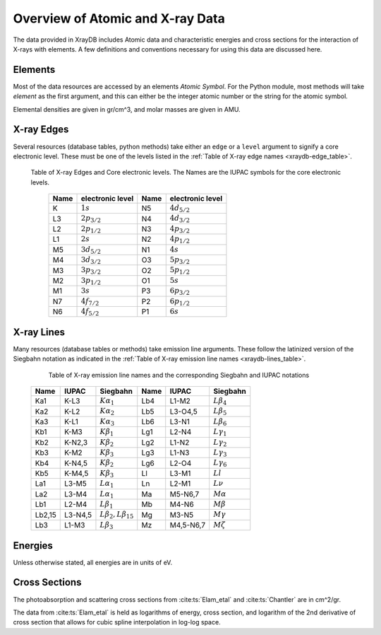 Overview of Atomic and X-ray Data
======================================

The data provided in XrayDB includes Atomic data and characteristic
energies and cross sections for the interaction of X-rays with elements.  A
few definitions and conventions necessary for using this data are discussed
here.


Elements
-----------

Most of the data resources are accessed by an elements *Atomic Symbol*.
For the Python module, most methods will take `element` as the first
argument, and this can either be the integer atomic number or the string
for the atomic symbol.

Elemental densities are given in gr/cm^3, and molar masses are given in
AMU.

X-ray Edges
--------------

Several resources (database tables, python methods) take either an ``edge``
or a ``level`` argument to signify a core electronic level.  These must be
one of the levels listed in the :ref:`Table of X-ray edge names
<xraydb-edge_table>`.

.. index:: Table of X-ray Edges
.. _xraydb-edge_table:

   Table of X-ray Edges and Core electronic levels.  The Names are the
   IUPAC symbols for the core electronic levels.

    +-----+-------------------+-----+-------------------+
    |Name |electronic level   |Name |electronic level   |
    +=====+===================+=====+===================+
    | K   | :math:`1s`        | N5  | :math:`4d_{5/2}`  |
    +-----+-------------------+-----+-------------------+
    | L3  | :math:`2p_{3/2}`  | N4  | :math:`4d_{3/2}`  |
    +-----+-------------------+-----+-------------------+
    | L2  | :math:`2p_{1/2}`  | N3  | :math:`4p_{3/2}`  |
    +-----+-------------------+-----+-------------------+
    | L1  | :math:`2s`        | N2  | :math:`4p_{1/2}`  |
    +-----+-------------------+-----+-------------------+
    | M5  | :math:`3d_{5/2}`  | N1  | :math:`4s`        |
    +-----+-------------------+-----+-------------------+
    | M4  | :math:`3d_{3/2}`  | O3  |  :math:`5p_{3/2}` |
    +-----+-------------------+-----+-------------------+
    | M3  | :math:`3p_{3/2}`  | O2  |  :math:`5p_{1/2}` |
    +-----+-------------------+-----+-------------------+
    | M2  | :math:`3p_{1/2}`  | O1  |  :math:`5s`       |
    +-----+-------------------+-----+-------------------+
    | M1  | :math:`3s`        | P3  |  :math:`6p_{3/2}` |
    +-----+-------------------+-----+-------------------+
    | N7  | :math:`4f_{7/2}`  | P2  |  :math:`6p_{1/2}` |
    +-----+-------------------+-----+-------------------+
    | N6  | :math:`4f_{5/2}`  | P1  |  :math:`6s`       |
    +-----+-------------------+-----+-------------------+


X-ray Lines
--------------

Many resources (database tables or methods) take emission line arguments.
These follow the latinized version of the Siegbahn notation as indicated in
the :ref:`Table of X-ray emission line names <xraydb-lines_table>`.


.. index:: Table of X-ray emission lines
.. _xraydb-lines_table:

    Table of X-ray emission line names and the corresponding Siegbahn and IUPAC notations

   +--------+-----------+-----------------------------+--------+-------------+-----------------------------+
   | Name   | IUPAC     | Siegbahn                    | Name   | IUPAC       | Siegbahn                    |
   +========+===========+=============================+========+=============+=============================+
   | Ka1    | K-L3      | :math:`K\alpha_1`           | Lb4    | L1-M2       | :math:`L\beta_4`            |
   +--------+-----------+-----------------------------+--------+-------------+-----------------------------+
   | Ka2    | K-L2      | :math:`K\alpha_2`           | Lb5    | L3-O4,5     | :math:`L\beta_5`            |
   +--------+-----------+-----------------------------+--------+-------------+-----------------------------+
   | Ka3    | K-L1      | :math:`K\alpha_3`           | Lb6    | L3-N1       | :math:`L\beta_6`            |
   +--------+-----------+-----------------------------+--------+-------------+-----------------------------+
   | Kb1    | K-M3      | :math:`K\beta_1`            | Lg1    | L2-N4       | :math:`L\gamma_1`           |
   +--------+-----------+-----------------------------+--------+-------------+-----------------------------+
   | Kb2    | K-N2,3    | :math:`K\beta_2`            | Lg2    | L1-N2       | :math:`L\gamma_2`           |
   +--------+-----------+-----------------------------+--------+-------------+-----------------------------+
   | Kb3    | K-M2      | :math:`K\beta_3`            | Lg3    | L1-N3       | :math:`L\gamma_3`           |
   +--------+-----------+-----------------------------+--------+-------------+-----------------------------+
   | Kb4    | K-N4,5    | :math:`K\beta_2`            | Lg6    | L2-O4       | :math:`L\gamma_6`           |
   +--------+-----------+-----------------------------+--------+-------------+-----------------------------+
   | Kb5    | K-M4,5    | :math:`K\beta_3`            | Ll     | L3-M1       | :math:`Ll`                  |
   +--------+-----------+-----------------------------+--------+-------------+-----------------------------+
   | La1    | L3-M5     | :math:`L\alpha_1`           | Ln     | L2-M1       | :math:`L\nu`                |
   +--------+-----------+-----------------------------+--------+-------------+-----------------------------+
   | La2    | L3-M4     | :math:`L\alpha_1`           | Ma     | M5-N6,7     | :math:`M\alpha`             |
   +--------+-----------+-----------------------------+--------+-------------+-----------------------------+
   | Lb1    | L2-M4     | :math:`L\beta_1`            | Mb     | M4-N6       | :math:`M\beta`              |
   +--------+-----------+-----------------------------+--------+-------------+-----------------------------+
   | Lb2,15 | L3-N4,5   |:math:`L\beta_2,L\beta_{15}` | Mg     | M3-N5       | :math:`M\gamma`             |
   +--------+-----------+-----------------------------+--------+-------------+-----------------------------+
   | Lb3    | L1-M3     | :math:`L\beta_3`            | Mz     | M4,5-N6,7   | :math:`M\zeta`              |
   +--------+-----------+-----------------------------+--------+-------------+-----------------------------+

Energies
---------------

Unless otherwise stated, all energies are in units of eV.


Cross Sections
------------------

The photoabsorption and scattering cross sections from :cite:ts:`Elam_etal`
and :cite:ts:`Chantler` are in cm^2/gr.

The data from :cite:ts:`Elam_etal` is held as logarithms of energy, cross
section, and logarithm of the 2nd derivative of cross section that allows
for cubic spline interpolation in log-log space.
